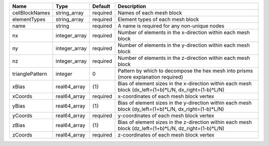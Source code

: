 

=============== ============= ======== ======================================================================================================= 
Name            Type          Default  Description                                                                                             
=============== ============= ======== ======================================================================================================= 
cellBlockNames  string_array  required Names of each mesh block                                                                                
elementTypes    string_array  required Element types of each mesh block                                                                        
name            string        required A name is required for any non-unique nodes                                                             
nx              integer_array required Number of elements in the x-direction within each mesh block                                            
ny              integer_array required Number of elements in the y-direction within each mesh block                                            
nz              integer_array required Number of elements in the z-direction within each mesh block                                            
trianglePattern integer       0        Pattern by which to decompose the hex mesh into prisms (more explanation required)                      
xBias           real64_array  {1}      Bias of element sizes in the x-direction within each mesh block (dx_left=(1+b)*L/N, dx_right=(1-b)*L/N) 
xCoords         real64_array  required x-coordinates of each mesh block vertex                                                                 
yBias           real64_array  {1}      Bias of element sizes in the y-direction within each mesh block (dy_left=(1+b)*L/N, dx_right=(1-b)*L/N) 
yCoords         real64_array  required y-coordinates of each mesh block vertex                                                                 
zBias           real64_array  {1}      Bias of element sizes in the z-direction within each mesh block (dz_left=(1+b)*L/N, dz_right=(1-b)*L/N) 
zCoords         real64_array  required z-coordinates of each mesh block vertex                                                                 
=============== ============= ======== ======================================================================================================= 


